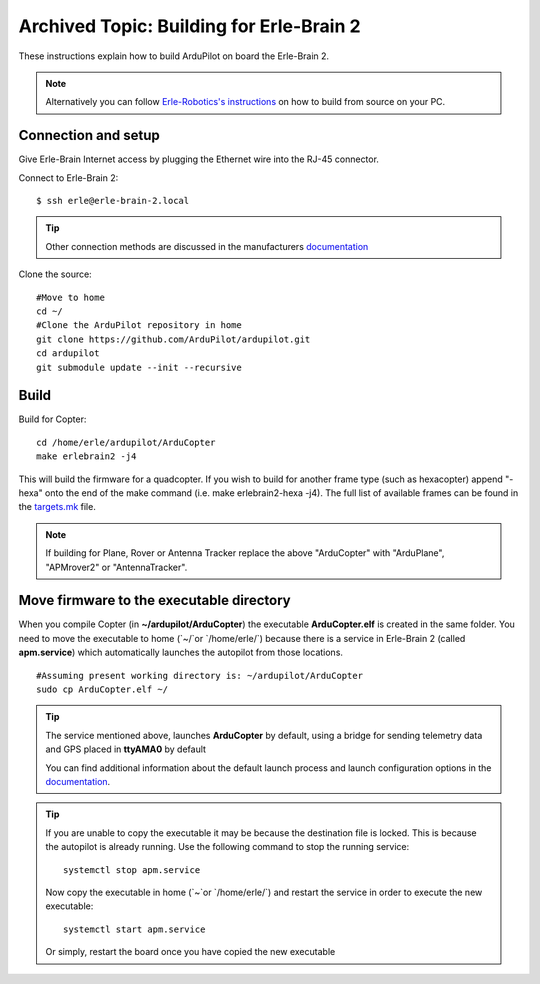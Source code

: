 .. _building-for-erle-brain-2:

=========================================
Archived Topic: Building for Erle-Brain 2
=========================================

These instructions explain how to build ArduPilot on board the
Erle-Brain 2.

.. note::

   Alternatively you can follow `Erle-Robotics's instructions <http://erlerobotics.com/docs/>`__ on how to build from
   source on your PC.

Connection and setup
--------------------

Give Erle-Brain Internet access by plugging the Ethernet wire into the
RJ-45 connector.

Connect to Erle-Brain 2:

::

    $ ssh erle@erle-brain-2.local

.. tip::

   Other connection methods are discussed in the manufacturers
   `documentation <http://erlerobotics.com/docs/>`__\ 

Clone the source:

::

    #Move to home
    cd ~/
    #Clone the ArduPilot repository in home
    git clone https://github.com/ArduPilot/ardupilot.git
    cd ardupilot
    git submodule update --init --recursive

Build
-----

Build for Copter:

::

    cd /home/erle/ardupilot/ArduCopter
    make erlebrain2 -j4

This will build the firmware for a quadcopter.  If you wish to build for
another frame type (such as hexacopter) append "-hexa" onto the end of
the make command (i.e. make erlebrain2-hexa -j4).  The full list of
available frames can be found in the
`targets.mk <https://github.com/ArduPilot/ardupilot/blob/master/mk/targets.mk#L3>`__
file.

.. note::

   If building for Plane, Rover or Antenna Tracker replace the above
   "ArduCopter" with "ArduPlane", "APMrover2" or "AntennaTracker".

Move firmware to the executable directory
-----------------------------------------

When you compile Copter (in **~/ardupilot/ArduCopter**) the executable
**ArduCopter.elf** is created in the same folder. You need to move the
executable to home (\`~/\`or \`/home/erle/\`) because there is a service
in Erle-Brain 2 (called **apm.service**) which automatically launches
the autopilot from those locations.

::

    #Assuming present working directory is: ~/ardupilot/ArduCopter
    sudo cp ArduCopter.elf ~/

.. tip::

   The service mentioned above, launches **ArduCopter** by default,
   using a bridge for sending telemetry data and GPS placed in **ttyAMA0**
   by default

   You can find additional information about the default launch process and
   launch configuration options in the
   `documentation <http://erlerobotics.com/docs/>`__.

.. tip::

   If you are unable to copy the executable it may be because the
   destination file is locked. This is because the autopilot is already
   running.  Use the following command to stop the running service:

   ::

       systemctl stop apm.service

   Now copy the executable in home (\`~\`or \`/home/erle/\`) and restart
   the service in order to execute the new executable:

   ::

       systemctl start apm.service

   Or simply, restart the board once you have copied the new executable
